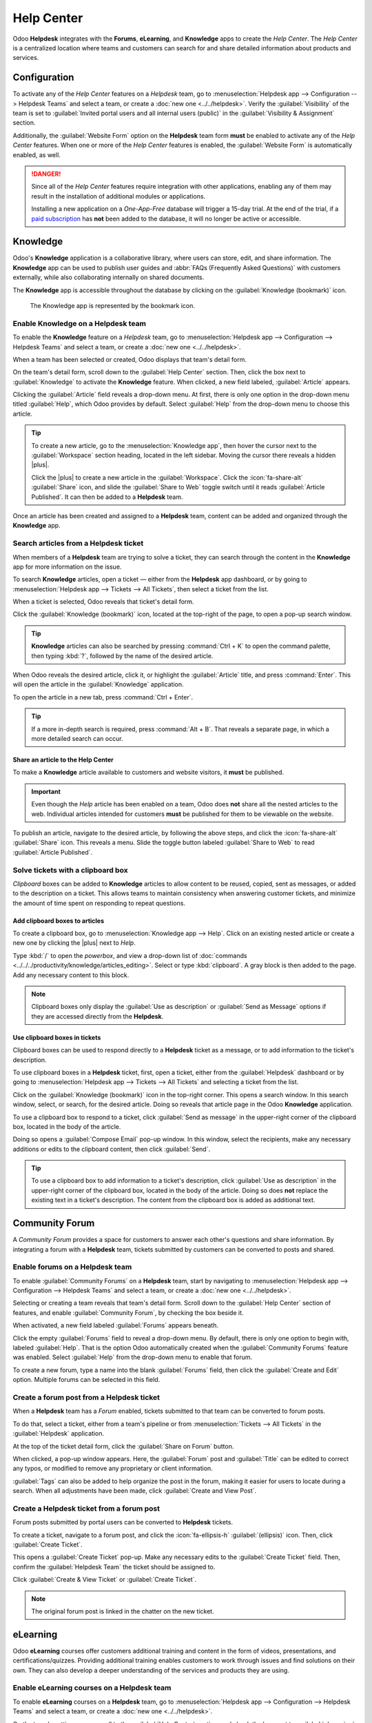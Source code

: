 ===========
Help Center
===========

.. |plus| replace:: :icon:`fa-plus` :guilabel:`(plus)` icon

Odoo **Helpdesk** integrates with the **Forums**, **eLearning**, and **Knowledge** apps to create
the *Help Center*. The *Help Center* is a centralized location where teams and customers can search
for and share detailed information about products and services.

.. image:: help_center/help-center-enable-features.png
   :alt: Overview of the settings page of a team emphasizing the Help Center features.

Configuration
=============

To activate any of the *Help Center* features on a *Helpdesk* team, go to :menuselection:`Helpdesk
app --> Configuration --> Helpdesk Teams` and select a team, or create a :doc:`new one
<../../helpdesk>`. Verify the :guilabel:`Visibility` of the team is set to :guilabel:`Invited portal
users and all internal users (public)` in the :guilabel:`Visibility & Assignment` section.

Additionally, the :guilabel:`Website Form` option on the **Helpdesk** team form **must** be enabled
to activate any of the *Help Center* features. When one or more of the *Help Center* features is
enabled, the :guilabel:`Website Form` is automatically enabled, as well.

.. danger::
   Since all of the *Help Center* features require integration with other applications, enabling any
   of them may result in the installation of additional modules or applications.

   Installing a new application on a *One-App-Free* database will trigger a 15-day trial. At the end
   of the trial, if a `paid subscription <https://www.odoo.com/pricing>`_ has **not** been added to
   the database, it will no longer be active or accessible.

.. seealso::
   :doc:`Helpdesk Overview <../../helpdesk>`

Knowledge
=========

Odoo's **Knowledge** application is a collaborative library, where users can store, edit, and share
information. The **Knowledge** app can be used to publish user guides and :abbr:`FAQs (Frequently
Asked Questions)` with customers externally, while also collaborating internally on shared
documents.

The **Knowledge** app is accessible throughout the database by clicking on the :guilabel:`Knowledge
(bookmark)` icon.

.. figure:: help_center/help-center-knowledge-bookmark-icon.png
   :alt: View of a message in Helpdesk focusing on the Knowledge bookmark icon.

   The Knowledge app is represented by the bookmark icon.

Enable Knowledge on a Helpdesk team
-----------------------------------

To enable the **Knowledge** feature on a *Helpdesk* team, go to :menuselection:`Helpdesk app -->
Configuration --> Helpdesk Teams` and select a team, or create a :doc:`new one <../../helpdesk>`.

When a team has been selected or created, Odoo displays that team's detail form.

On the team's detail form, scroll down to the :guilabel:`Help Center` section. Then, click the box
next to :guilabel:`Knowledge` to activate the **Knowledge** feature. When clicked, a new field
labeled, :guilabel:`Article` appears.

Clicking the :guilabel:`Article` field reveals a drop-down menu. At first, there is only one option
in the drop-down menu titled :guilabel:`Help`, which Odoo provides by default. Select
:guilabel:`Help` from the drop-down menu to choose this article.

.. tip::
   To create a new article, go to the :menuselection:`Knowledge app`, then hover the cursor next to
   the :guilabel:`Workspace` section heading, located in the left sidebar. Moving the cursor there
   reveals a hidden |plus|.

   Click the |plus| to create a new article in the :guilabel:`Workspace`. Click the
   :icon:`fa-share-alt` :guilabel:`Share` icon, and slide the :guilabel:`Share to Web` toggle switch
   until it reads :guilabel:`Article Published`. It can then be added to a **Helpdesk** team.

Once an article has been created and assigned to a **Helpdesk** team, content can be added and
organized through the **Knowledge** app.

.. seealso::
   :doc:`Editing Knowledge articles <../../../productivity/knowledge/articles_editing>`

Search articles from a Helpdesk ticket
--------------------------------------

When members of a **Helpdesk** team are trying to solve a ticket, they can search through the
content in the **Knowledge** app for more information on the issue.

To search **Knowledge** articles, open a ticket — either from the **Helpdesk** app dashboard, or by
going to :menuselection:`Helpdesk app --> Tickets --> All Tickets`, then select a ticket from the
list.

When a ticket is selected, Odoo reveals that ticket's detail form.

Click the :guilabel:`Knowledge (bookmark)` icon, located at the top-right of the page, to open a
pop-up search window.

.. image:: help_center/help-center-knowledge-search.png
   :alt: View of knowledge search window from a helpdesk ticket.

.. tip::
   **Knowledge** articles can also be searched by pressing :command:`Ctrl + K` to open the command
   palette, then typing :kbd:`?`, followed by the name of the desired article.

When Odoo reveals the desired article, click it, or highlight the :guilabel:`Article` title, and
press :command:`Enter`. This will open the article in the :guilabel:`Knowledge` application.

To open the article in a new tab, press :command:`Ctrl + Enter`.

.. tip::
   If a more in-depth search is required, press :command:`Alt + B`. That reveals a separate page, in
   which a more detailed search can occur.

Share an article to the Help Center
~~~~~~~~~~~~~~~~~~~~~~~~~~~~~~~~~~~

To make a **Knowledge** article available to customers and website visitors, it **must** be
published.

.. important::
   Even though the *Help* article has been enabled on a team, Odoo does **not** share all the nested
   articles to the web. Individual articles intended for customers **must** be published for them to
   be viewable on the website.

To publish an article, navigate to the desired article, by following the above steps, and click the
:icon:`fa-share-alt` :guilabel:`Share` icon. This reveals a menu. Slide the toggle button labeled
:guilabel:`Share to Web` to read :guilabel:`Article Published`.

.. image:: help_center/help-center-knowledge-sharing.png
   :alt: View of a knowledge article focused on sharing and publishing options.

Solve tickets with a clipboard box
----------------------------------

*Clipboard* boxes can be added to **Knowledge** articles to allow content to be reused, copied, sent
as messages, or added to the description on a ticket. This allows teams to maintain consistency when
answering customer tickets, and minimize the amount of time spent on responding to repeat questions.

Add clipboard boxes to articles
~~~~~~~~~~~~~~~~~~~~~~~~~~~~~~~

To create a clipboard box, go to :menuselection:`Knowledge app --> Help`. Click on an existing
nested article or create a new one by clicking the |plus| next to *Help*.

Type :kbd:`/` to open the *powerbox*, and view a drop-down list of :doc:`commands
<../../../productivity/knowledge/articles_editing>`. Select or type :kbd:`clipboard`. A gray block
is then added to the page. Add any necessary content to this block.

.. image:: help_center/help-center-knowledge-clipboard-options.png
   :alt: View of a clipboard in knowledge with focus on send and copy options.

.. note::
   Clipboard boxes only display the :guilabel:`Use as description` or :guilabel:`Send as Message`
   options if they are accessed directly from the **Helpdesk**.

Use clipboard boxes in tickets
~~~~~~~~~~~~~~~~~~~~~~~~~~~~~~

Clipboard boxes can be used to respond directly to a **Helpdesk** ticket as a message, or to add
information to the ticket's description.

To use clipboard boxes in a **Helpdesk** ticket, first, open a ticket, either from the
:guilabel:`Helpdesk` dashboard or by going to :menuselection:`Helpdesk app --> Tickets --> All
Tickets` and selecting a ticket from the list.

Click on the :guilabel:`Knowledge (bookmark)` icon in the top-right corner. This opens a search
window. In this search window, select, or search, for the desired article. Doing so reveals that
article page in the Odoo **Knowledge** application.

To use a clipboard box to respond to a ticket, click :guilabel:`Send as message` in the upper-right
corner of the clipboard box, located in the body of the article.

Doing so opens a :guilabel:`Compose Email` pop-up window. In this window, select the recipients,
make any necessary additions or edits to the clipboard content, then click :guilabel:`Send`.

.. tip::
   To use a clipboard box to add information to a ticket's description, click :guilabel:`Use as
   description` in the upper-right corner of the clipboard box, located in the body of the article.
   Doing so does **not** replace the existing text in a ticket's description. The content from the
   clipboard box is added as additional text.

.. _helpdesk/forum:

Community Forum
===============

A *Community Forum* provides a space for customers to answer each other's questions and share
information. By integrating a forum with a **Helpdesk** team, tickets submitted by customers can be
converted to posts and shared.

Enable forums on a Helpdesk team
--------------------------------

To enable :guilabel:`Community Forums` on a **Helpdesk** team, start by navigating to
:menuselection:`Helpdesk app --> Configuration --> Helpdesk Teams` and select a team, or create a
:doc:`new one <../../helpdesk>`.

Selecting or creating a team reveals that team's detail form. Scroll down to the :guilabel:`Help
Center` section of features, and enable :guilabel:`Community Forum`, by checking the box beside it.

When activated, a new field labeled :guilabel:`Forums` appears beneath.

Click the empty :guilabel:`Forums` field to reveal a drop-down menu. By default, there is only one
option to begin with, labeled :guilabel:`Help`. That is the option Odoo automatically created when
the :guilabel:`Community Forums` feature was enabled. Select :guilabel:`Help` from the drop-down
menu to enable that forum.

To create a new forum, type a name into the blank :guilabel:`Forums` field, then click the
:guilabel:`Create and Edit` option. Multiple forums can be selected in this field.

.. seealso::
   :doc:`Forum documentation <../../../websites/forum>`

Create a forum post from a Helpdesk ticket
------------------------------------------

When a **Helpdesk** team has a *Forum* enabled, tickets submitted to that team can be converted to
forum posts.

To do that, select a ticket, either from a team's pipeline or from :menuselection:`Tickets --> All
Tickets` in the :guilabel:`Helpdesk` application.

At the top of the ticket detail form, click the :guilabel:`Share on Forum` button.

.. image:: help_center/help-center-share-on-forum.png
   :alt: Overview of the Forums page of a website to show the available ones in Odoo Helpdesk.

When clicked, a pop-up window appears. Here, the :guilabel:`Forum` post and :guilabel:`Title` can be
edited to correct any typos, or modified to remove any proprietary or client information.

:guilabel:`Tags` can also be added to help organize the post in the forum, making it easier for
users to locate during a search. When all adjustments have been made, click :guilabel:`Create and
View Post`.

Create a Helpdesk ticket from a forum post
------------------------------------------

Forum posts submitted by portal users can be converted to **Helpdesk** tickets.

To create a ticket, navigate to a forum post, and click the :icon:`fa-ellipsis-h`
:guilabel:`(ellipsis)` icon. Then, click :guilabel:`Create Ticket`.

.. image:: help_center/help-center-create-ticket.png
   :alt: A forum post with the create ticket option visible.

This opens a :guilabel:`Create Ticket` pop-up. Make any necessary edits to the :guilabel:`Create
Ticket` field. Then, confirm the :guilabel:`Helpdesk Team` the ticket should be assigned to.

Click :guilabel:`Create & View Ticket` or :guilabel:`Create Ticket`.

.. note::
   The original forum post is linked in the chatter on the new ticket.

eLearning
=========

Odoo **eLearning** courses offer customers additional training and content in the form of videos,
presentations, and certifications/quizzes. Providing additional training enables customers to work
through issues and find solutions on their own. They can also develop a deeper understanding of the
services and products they are using.

Enable eLearning courses on a Helpdesk team
-------------------------------------------

To enable **eLearning** courses on a **Helpdesk** team, go to :menuselection:`Helpdesk app -->
Configuration --> Helpdesk Teams` and select a team, or create a :doc:`new one <../../helpdesk>`.

On the team's settings page, scroll to the :guilabel:`Help Center` section, and check the box next
to :guilabel:`eLearning`. A new field appears below, labeled :guilabel:`Courses`.

Click the empty field next to :guilabel:`Courses` beneath the :guilabel:`eLearning` feature to
reveal a drop-down menu. Select an available course from the drop-down menu, or type a title into
the field, and click :guilabel:`Create and edit` to create a new course from this page. Multiple
courses can be assigned to a single team.

Create an eLearning course
--------------------------

A new **eLearning** course can be created from the :guilabel:`Helpdesk` team's settings page, as in
the step above, or from the **eLearning** app.

To create a course directly through the **eLearning** application, navigate to
:menuselection:`eLearning --> New`. This reveals a blank course template that can be customized and
modified as needed.

On the course template page, add a :guilabel:`Course Title`, and below that, :guilabel:`Tags`.

Click on the :guilabel:`Options` tab.

Under :guilabel:`Access Rights`, select which users are able to view and enroll in the course.

The :guilabel:`Show Course To` field defines who can access the courses. The :guilabel:`Enroll
Policy` field specifies how they can register for the course.

Under :guilabel:`Display`, choose the preferred course :guilabel:`Type`.

Add content to an eLearning course
~~~~~~~~~~~~~~~~~~~~~~~~~~~~~~~~~~

To add content to a course, click the :guilabel:`Content` tab and select :guilabel:`Add Content`.
Choose the :guilabel:`Content Type` from the drop-down menu and upload the file, or paste the link,
where instructed. Click :guilabel:`Save` when finished. Click :guilabel:`Add Section` to organize
the course in sections.

.. image:: help_center/help-center-elearning-course-contents-page.png
   :alt: View of a course being published for Odoo Helpdesk.

.. note::
   In order to add a certification to a course, go to :menuselection:`eLearning --> Configuration
   --> Settings`, check the box labeled :guilabel:`Certifications`, and :guilabel:`Save` to activate
   the setting.

.. seealso::
   `Odoo Tutorials: eLearning <https://www.odoo.com/slides/elearning-56>`_

Publish an eLearning course
---------------------------

To allow customers to enroll in a course, both the course and the contents **must** be published.

.. tip::
   If the course is published, but the contents of the course are **not** published, customers can
   enroll in the course on the website, but they are **not** able to view any of the course content.
   Knowing this, it may be beneficial to publish the course first, if the course contents are
   intended to be released over time, such as classes with a weekly schedule.

To make the entire course available at once, each piece of course content must be published first,
then the course can be published.

To publish a course, choose a course from the **eLearning** dashboard. On the course template page,
click the :guilabel:`Go to Website` smart button.

This will reveal the front end of the course's web page. At the top of the course web page, move
the :guilabel:`Unpublished` toggle switch to :guilabel:`Published`.

Publish eLearning course contents from the back-end
~~~~~~~~~~~~~~~~~~~~~~~~~~~~~~~~~~~~~~~~~~~~~~~~~~~

To publish **eLearning** course content from the back-end, choose a course from the **eLearning**
dashboard. On the course template page, click the :guilabel:`Published Contents` smart button.

Doing so reveals a separate page displaying all the published content related to that course. Remove
the default :guilabel:`Published` filter from the search bar in the upper-right corner, to reveal
all the content related to the course - even the non-published content.

Click the :icon:`oi-view-list` :guilabel:`(list)` icon to switch to list view.

While in list view, there is a checkbox on the far-left of the screen, above the listed courses, to
the left of the :guilabel:`Title` column title. When that checkbox is clicked, all the course
contents are selected at once.

With all the course content selected, click any of the boxes in the :guilabel:`Is Published` column.
This reveals a pop-up window, asking for confirmation that all selected records are intended to be
published. Click :guilabel:`Confirm` to automatically publish all course content.

.. image:: help_center/help-center-elearning-publish-back-end.png
   :alt: View of a course contents being published in Odoo Helpdesk back-end.
